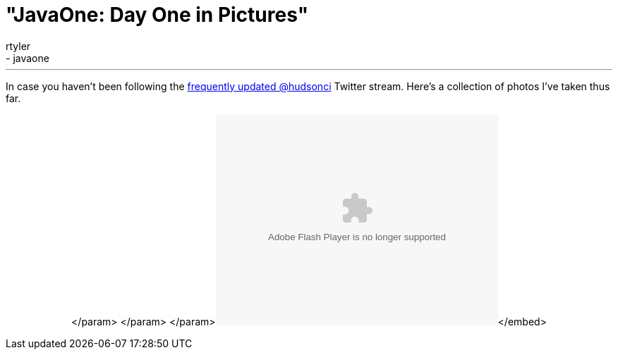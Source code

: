 = "JavaOne: Day One in Pictures"
:nodeid: 257
:created: 1285074000
:tags:
  - general
  - javaone
:author: rtyler
---
In case you haven't been following the https://twitter.com/hudsonci[frequently updated @hudsonci] Twitter stream. Here's a collection of photos I've taken thus far.+++<center>++++++<object width="400" height="300">++++++<param name="flashvars" value="offsite=true&lang=en-us&page_show_url=%2Fphotos%2Fhudsonlabs%2Fsets%2F72157624996965000%2Fshow%2F&page_show_back_url=%2Fphotos%2Fhudsonlabs%2Fsets%2F72157624996965000%2F&set_id=72157624996965000&jump_to=">++++++</param>+++</param> +++<param name="movie" value="https://www.flickr.com/apps/slideshow/show.swf?v=71649">++++++</param>+++</param> +++<param name="allowFullScreen" value="true">++++++</param>+++</param>+++<embed type="application/x-shockwave-flash" src="https://www.flickr.com/apps/slideshow/show.swf?v=71649" allowfullscreen="true" flashvars="offsite=true&lang=en-us&page_show_url=%2Fphotos%2Fhudsonlabs%2Fsets%2F72157624996965000%2Fshow%2F&page_show_back_url=%2Fphotos%2Fhudsonlabs%2Fsets%2F72157624996965000%2F&set_id=72157624996965000&jump_to=" width="400" height="300">++++++</embed>+++</embed>+++</object>++++++</center>+++
